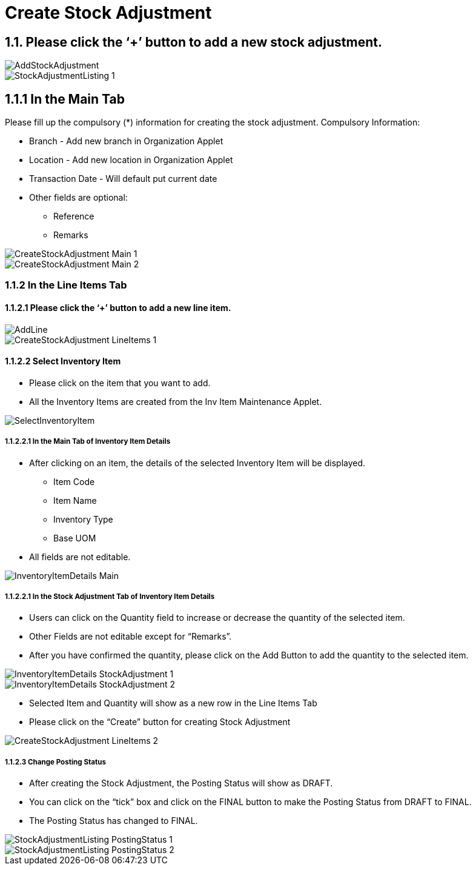 [#h3_internal_stock_adjustment_applet_create_stock_adjustment]
= Create Stock Adjustment

== 1.1. Please click the ‘+’ button to add a new stock adjustment.

image::AddStockAdjustment.png[align="center"]

image::StockAdjustmentListing-1.png[align="center"]

== 1.1.1 In the Main Tab
Please fill up the compulsory (*) information for creating the stock adjustment. Compulsory Information:

* Branch - Add new branch in Organization Applet

* Location - Add new location in Organization Applet

* Transaction Date - Will default put current date

* Other fields are optional:
    ** Reference
    ** Remarks 

image::CreateStockAdjustment-Main-1.png[align="center"]

image::CreateStockAdjustment-Main-2.png[align="center"]

=== 1.1.2 In the Line Items Tab
==== 1.1.2.1 Please click the ‘+’ button to add a new line item.

image::AddLine.png[align="center"]
image::CreateStockAdjustment-LineItems-1.png[align="center"]

==== 1.1.2.2 Select Inventory Item
* Please click on the item that you want to add.
* All the Inventory Items are created from the Inv Item Maintenance Applet.

image::SelectInventoryItem.png[align="center"]

===== 1.1.2.2.1 In the Main Tab of Inventory Item Details
* After clicking on an item, the details of the selected Inventory Item will be displayed.
** Item Code
** Item Name
** Inventory Type
** Base UOM
* All fields are not editable.

image::InventoryItemDetails-Main.png[align="center"]


===== 1.1.2.2.1 In the Stock Adjustment Tab of Inventory Item Details
* Users can click on the Quantity field to increase or decrease the quantity of the selected item.
* Other Fields are not editable except for “Remarks”.
* After you have confirmed the quantity, please click on the Add Button to add the quantity to the selected item.

image::InventoryItemDetails-StockAdjustment-1.png[align="center"]

image::InventoryItemDetails-StockAdjustment-2.png[align="center"]

* Selected Item and Quantity will show as a new row in the Line Items Tab
* Please click on the “Create” button for creating Stock Adjustment

image::CreateStockAdjustment-LineItems-2.png[align="center"]

===== 1.1.2.3 Change Posting Status
* After creating the Stock Adjustment, the Posting Status will show as DRAFT.
* You can click on the “tick” box and click on the FINAL button to make the Posting Status from DRAFT to FINAL.
* The Posting Status has changed to FINAL.

image::StockAdjustmentListing-PostingStatus-1.png[align="center"]

image::StockAdjustmentListing-PostingStatus-2.png[align="center"]
